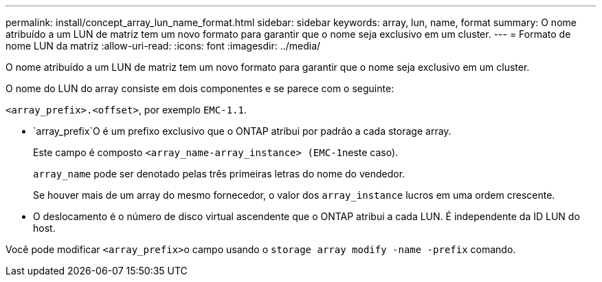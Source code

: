 ---
permalink: install/concept_array_lun_name_format.html 
sidebar: sidebar 
keywords: array, lun, name, format 
summary: O nome atribuído a um LUN de matriz tem um novo formato para garantir que o nome seja exclusivo em um cluster. 
---
= Formato de nome LUN da matriz
:allow-uri-read: 
:icons: font
:imagesdir: ../media/


[role="lead"]
O nome atribuído a um LUN de matriz tem um novo formato para garantir que o nome seja exclusivo em um cluster.

O nome do LUN do array consiste em dois componentes e se parece com o seguinte:

``<array_prefix>.<offset>``, por exemplo `EMC-1.1`.

*  `array_prefix`O é um prefixo exclusivo que o ONTAP atribui por padrão a cada storage array.
+
Este campo é composto ``<array_name-array_instance> (EMC-1``neste caso).

+
`array_name` pode ser denotado pelas três primeiras letras do nome do vendedor.

+
Se houver mais de um array do mesmo fornecedor, o valor dos `array_instance` lucros em uma ordem crescente.

* O deslocamento é o número de disco virtual ascendente que o ONTAP atribui a cada LUN. É independente da ID LUN do host.


Você pode modificar ``<array_prefix>``o campo usando o `storage array modify -name -prefix` comando.
